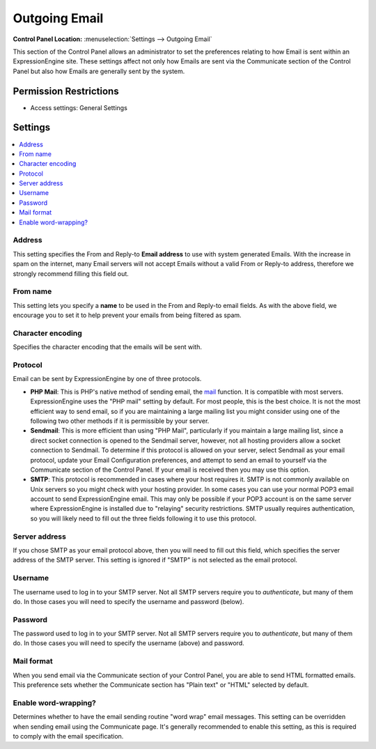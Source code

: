 Outgoing Email
==============

.. rst-class:: cp-path

**Control Panel Location:** :menuselection:`Settings --> Outgoing Email`

.. Screenshot (optional)

.. Overview

This section of the Control Panel allows an administrator to set the
preferences relating to how Email is sent within an ExpressionEngine site.
These settings affect not only how Emails are sent via the Communicate section
of the Control Panel but also how Emails are generally sent by the system.

.. Permissions

Permission Restrictions
-----------------------

* Access settings: General Settings

Settings
--------

.. contents::
  :local:
  :depth: 1

.. Each Action/Section


Address
~~~~~~~

This setting specifies the From and Reply-to **Email address** to use
with system generated Emails. With the increase in spam on the internet,
many Email servers will not accept Emails without a valid From or
Reply-to address, therefore we strongly recommend filling this field
out.

From name
~~~~~~~~~

This setting lets you specify a **name** to be used in the From and
Reply-to email fields. As with the above field, we encourage you to set
it to help prevent your emails from being filtered as spam.

Character encoding
~~~~~~~~~~~~~~~~~~

Specifies the character encoding that the emails will be sent with.

Protocol
~~~~~~~~

Email can be sent by ExpressionEngine by one of three protocols.

-  **PHP Mail**: This is PHP's native method of sending email, the
   `mail <http://us2.php.net/manual/en/function.mail.php>`_ function. It
   is compatible with most servers. ExpressionEngine uses the "PHP mail"
   setting by default. For most people, this is the best choice. It is
   not the most efficient way to send email, so if you are maintaining a
   large mailing list you might consider using one of the following two
   other methods if it is permissible by your server.
-  **Sendmail**: This is more efficient than using "PHP Mail",
   particularly if you maintain a large mailing list, since a direct
   socket connection is opened to the Sendmail server, however, not all
   hosting providers allow a socket connection to Sendmail. To determine
   if this protocol is allowed on your server, select Sendmail as your
   email protocol, update your Email Configuration preferences, and
   attempt to send an email to yourself via the Communicate section of
   the Control Panel. If your email is received then you may use this
   option.
-  **SMTP**: This protocol is recommended in cases where your host
   requires it. SMTP is not commonly available on Unix servers so you
   might check with your hosting provider. In some cases you can use
   your normal POP3 email account to send ExpressionEngine email. This
   may only be possible if your POP3 account is on the same server where
   ExpressionEngine is installed due to "relaying" security
   restrictions. SMTP usually requires authentication, so you will
   likely need to fill out the three fields following it to use this
   protocol.

Server address
~~~~~~~~~~~~~~

If you chose SMTP as your email protocol above, then you will need to
fill out this field, which specifies the server address of the SMTP
server. This setting is ignored if "SMTP" is not selected as the email
protocol.

Username
~~~~~~~~

The username used to log in to your SMTP server. Not all SMTP servers
require you to *authenticate*, but many of them do. In those cases you
will need to specify the username and password (below).

Password
~~~~~~~~

The password used to log in to your SMTP server. Not all SMTP servers
require you to *authenticate*, but many of them do. In those cases you
will need to specify the username (above) and password.

Mail format
~~~~~~~~~~~

When you send email via the Communicate section of your Control Panel,
you are able to send HTML formatted emails. This preference sets whether
the Communicate section has "Plain text" or "HTML" selected by default.

Enable word-wrapping?
~~~~~~~~~~~~~~~~~~~~~

Determines whether to have the email sending routine "word wrap" email
messages. This setting can be overridden when sending email using the
Communicate page. It's generally recommended to enable this setting, as
this is required to comply with the email specification.